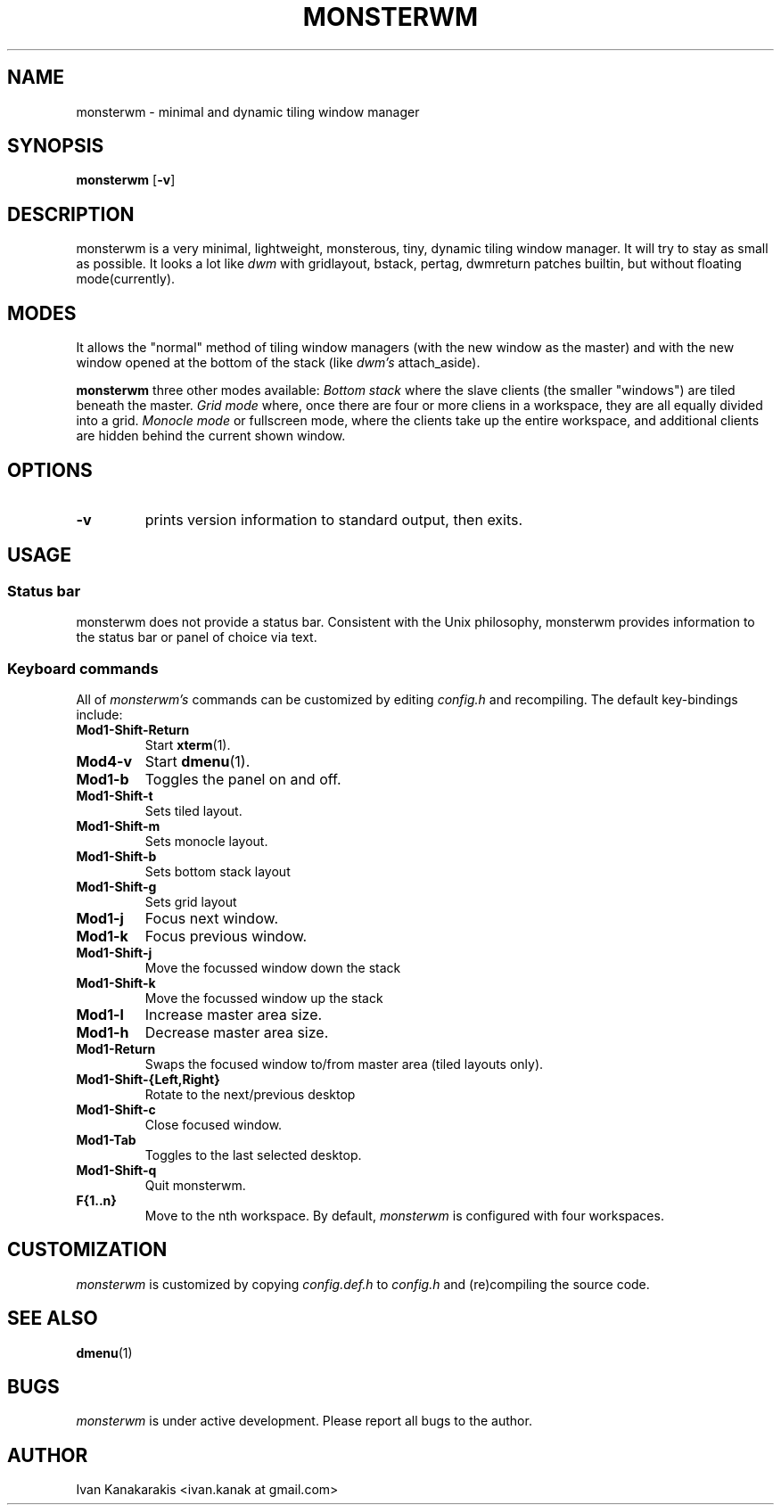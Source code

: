 .TH MONSTERWM 1 monsterwm
.SH NAME
monsterwm \- minimal and dynamic tiling window manager
.SH SYNOPSIS
.B monsterwm
.RB [ \-v ]
.SH DESCRIPTION
monsterwm is a very minimal, lightweight, monsterous, tiny, dynamic tiling
window manager. It will try to stay as small as possible. It looks a lot like
.I dwm
with gridlayout, bstack, pertag, dwmreturn patches builtin, but without
floating mode(currently).
.P
.SH MODES
It allows the "normal" method of tiling window managers (with the new window as
the master) and with the new window opened at the bottom of the stack (like
.I dwm's
attach_aside).
.P
.B monsterwm
three other modes available:
.I Bottom stack
where the slave clients (the smaller "windows") are tiled beneath the master.
.I Grid mode
where, once there are four or more cliens in a workspace, they are all
equally divided into a grid.
.I Monocle mode
or fullscreen mode, where the clients take up the entire workspace, and additional
clients are hidden behind the current shown window.
.SH OPTIONS
.TP
.B \-v
prints version information to standard output, then exits.
.SH USAGE
.SS Status bar
monsterwm does not provide a status bar. Consistent with the Unix philosophy,
monsterwm provides information to the status bar or panel of choice via text.
.SS Keyboard commands
All of
.I monsterwm's
commands can be customized by editing
.I config.h
and recompiling. The default key-bindings include:
.TP
.B Mod1\-Shift\-Return
Start
.BR xterm (1).
.TP
.B Mod4\-v
Start
.BR dmenu (1).
.TP
.B Mod1\-b
Toggles the panel on and off.
.TP
.B Mod1\-Shift\-t
Sets tiled layout.
.TP
.B Mod1\-Shift\-m
Sets monocle layout.
.TP
.B Mod1\-Shift\-b
Sets bottom stack layout
.TP
.B Mod1\-Shift\-g
Sets grid layout
.TP
.B Mod1\-j
Focus next window.
.TP
.B Mod1\-k
Focus previous window.
.TP
.B Mod1\-Shift\-j
Move the focussed window down the stack
.TP
.B Mod1\-Shift\-k
Move the focussed window up the stack
.TP
.B Mod1\-l
Increase master area size.
.TP
.B Mod1\-h
Decrease master area size.
.TP
.B Mod1\-Return
Swaps the focused window to/from master area (tiled layouts only).
.TP
.B Mod1\-Shift\-{Left,Right}
Rotate to the next/previous desktop
.TP
.B Mod1\-Shift\-c
Close focused window.
.TP
.B Mod1\-Tab
Toggles to the last selected desktop.
.TP
.B Mod1\-Shift\-q
Quit monsterwm.
.TP
.B F{1..n}
Move to the nth workspace. By default,
.I monsterwm
is configured with four workspaces.
.SH CUSTOMIZATION
.I monsterwm
is customized by copying
.I config.def.h
to
.I config.h
and (re)compiling the source code.
.SH SEE ALSO
.BR dmenu (1)
.SH BUGS
.I monsterwm
is under active development. Please report all bugs to the author.
.SH AUTHOR
Ivan Kanakarakis <ivan.kanak at gmail.com>


